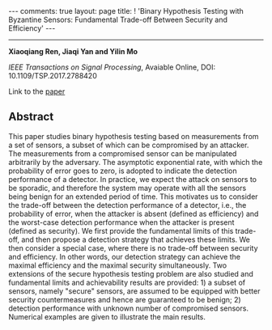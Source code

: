 #+OPTIONS:   H:4 num:nil toc:nil author:nil timestamp:nil tex:t 
#+BEGIN_EXPORT HTML
---
comments: true
layout: page
title: ! 'Binary Hypothesis Testing with Byzantine Sensors: Fundamental Trade-off Between Security and Efficiency'
---
#+END_EXPORT
--------------------------------
*Xiaoqiang Ren, Jiaqi Yan and Yilin Mo*

/IEEE Transactions on Signal Processing/, Avaiable Online, DOI: 10.1109/TSP.2017.2788420

Link to the [[../../../public/papers/tsp17.pdf][paper]]

** Abstract
This paper studies binary hypothesis testing based on measurements from a set of sensors, a subset of which can be compromised by an attacker. The measurements from a compromised sensor can be manipulated arbitrarily by the adversary. The asymptotic exponential rate, with which the probability of error goes to zero, is adopted to indicate the detection performance of a detector. In practice, we expect the attack on sensors to be sporadic, and therefore the system may operate with all the sensors being benign for an extended period of time. This motivates us to consider the trade-off between the detection performance of a detector, i.e., the probability of error,  when the attacker is absent (defined as efficiency) and the worst-case detection performance when the attacker is present (defined as security). We first provide the fundamental limits of this trade-off, and then propose a detection strategy that achieves these limits. We then consider a special case, where there is no trade-off between security and efficiency. In other words, our detection strategy can achieve the maximal efficiency and the maximal security simultaneously. Two extensions of the secure hypothesis testing problem are also studied and fundamental limits and achievability results are provided: 1) a subset of sensors, namely "secure" sensors, are assumed to be equipped with better security countermeasures and hence are guaranteed to be benign; 2) detection performance with unknown number of compromised sensors. Numerical examples are given to illustrate the main results.


